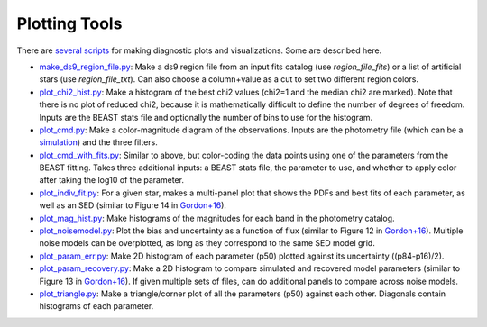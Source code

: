 ##############
Plotting Tools
##############

There are `several scripts
<https://github.com/BEAST-Fitting/beast/tree/master/beast/plotting>`_ for making
diagnostic plots and visualizations.  Some are described here.

- `make_ds9_region_file.py <https://github.com/BEAST-Fitting/beast/blob/master/beast/plotting/make_ds9_region_file.py>`_:
  Make a ds9 region file from an input fits catalog (use `region_file_fits`) or
  a list of artificial stars (use `region_file_txt`).  Can also choose a
  column+value as a cut to set two different region colors.

- `plot_chi2_hist.py <https://github.com/BEAST-Fitting/beast/blob/master/beast/plotting/plot_chi2_hist.py>`_:
  Make a histogram of the best chi2 values (chi2=1 and the median chi2 are
  marked).  Note that there is no plot of reduced chi2, because it is mathematically
  difficult to define the number of degrees of freedom.  Inputs are the BEAST stats
  file and optionally the number of bins to use for the histogram.

- `plot_cmd.py <https://github.com/BEAST-Fitting/beast/blob/master/beast/plotting/plot_cmd.py>`_:
  Make a color-magnitude diagram of the observations.  Inputs are the photometry
  file (which can be a `simulation <https://beast.readthedocs.io/en/latest/simulations.html#plotting>`_)
  and the three filters.

- `plot_cmd_with_fits.py <https://github.com/BEAST-Fitting/beast/blob/master/beast/plotting/plot_cmd_with_fits.py>`_:
  Similar to above, but color-coding the data points using one of the parameters
  from the BEAST fitting.  Takes three additional inputs: a BEAST stats file,
  the parameter to use, and whether to apply color after taking the log10 of the
  parameter.

- `plot_indiv_fit.py <https://github.com/BEAST-Fitting/beast/blob/master/beast/plotting/plot_indiv_fit.py>`_:
  For a given star, makes a multi-panel plot that shows the PDFs and best fits
  of each parameter, as well as an SED (similar to Figure 14 in
  `Gordon+16 <https://ui.adsabs.harvard.edu/abs/2016ApJ...826..104G>`_).

- `plot_mag_hist.py <https://github.com/BEAST-Fitting/beast/blob/master/beast/plotting/plot_mag_hist.py>`_:
  Make histograms of the magnitudes for each band in the photometry catalog.

- `plot_noisemodel.py <https://github.com/BEAST-Fitting/beast/blob/master/beast/plotting/plot_noisemodel.py>`_:
  Plot the bias and uncertainty as a function of flux (similar to Figure 12 in
  `Gordon+16 <https://ui.adsabs.harvard.edu/abs/2016ApJ...826..104G>`_).
  Multiple noise models can be overplotted, as long as they correspond to the
  same SED model grid.

- `plot_param_err.py <https://github.com/BEAST-Fitting/beast/blob/master/beast/plotting/plot_param_err.py>`_:
  Make 2D histogram of each parameter (p50) plotted against its uncertainty
  ((p84-p16)/2).

- `plot_param_recovery.py <https://github.com/BEAST-Fitting/beast/blob/master/beast/plotting/plot_param_recovery.py>`_:
  Make a 2D histogram to compare simulated and recovered model parameters
  (similar to Figure 13 in `Gordon+16 <https://ui.adsabs.harvard.edu/abs/2016ApJ...826..104G>`_).
  If given multiple sets of files, can do additional panels to compare across
  noise models.

- `plot_triangle.py <https://github.com/BEAST-Fitting/beast/blob/master/beast/plotting/plot_triangle.py>`_:
  Make a triangle/corner plot of all the parameters (p50) against each other.
  Diagonals contain histograms of each parameter.
